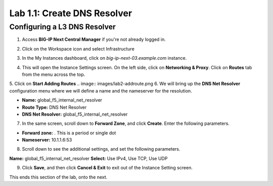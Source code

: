 Lab 1.1: Create DNS Resolver
=============================

Configuring a L3 DNS Resolver
-----------------------------

1. Access **BIG-IP Next Central Manager** if you're not already logged in.

.. image:: images/lab2-cmlogin.png
    :width: 400 px

2. Click on the Workspace icon and select Infrastructure

.. image:: images/lab2-infrastructure.png
    :width: 400 px

3. In the My Instances dashboard, click on *big-ip-next-03.example.com* instance.

.. image:: images/lab2-myinstances.png
    :width: 400 px

4. This will open the Instance Settings screen. On the left side, click on **Networking & Proxy**. Click on **Routes** tab from the menu across the top. 

.. image:: images/lab2-routes.png
    :width: 400 px

5. Click on **Start Adding Routes**
.. image:: images/lab2-addroute.png   
6. We will bring up the **DNS Net Resolver** configuration menu where we will define a name and the nameserver for the resolution.

- **Name:** global_f5_internal_net_resolver 
- **Route Type:** DNS Net Resolver
- **DNS Net Resolver:** global_f5_internal_net_resolver
 
.. image:: images/lab2-newroute.png
    :width: 400 px

7. In the same screen, scroll down to **Forward Zone**, and click **Create**. Enter the following parameters.

- **Forward zone:** .  This is a period or single dot
- **Nameserver:** 10.1.1.6:53

.. image:: images/lab2-dnscache.png
    :width: 400 px

8. Scroll down to see the additional settings, and set the following parameters.

**Name:** global_f5_internal_net_resolver
**Select:** Use IPv4, Use TCP, Use UDP

.. image:: images/lab2-new1.png
    :width: 400 px

9. Click **Save**, and then click **Cancel & Exit** to exit out of the Instance Setting screen.

This ends this section of the lab, onto the next. 